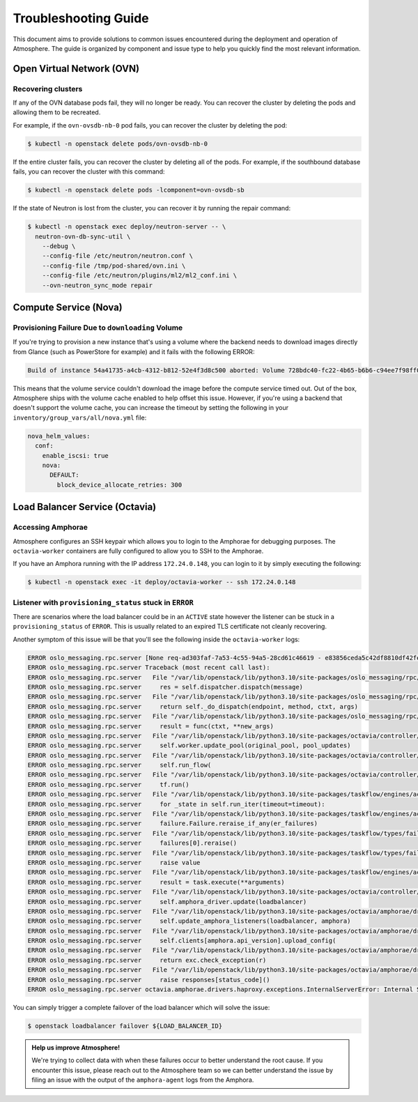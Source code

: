 #####################
Troubleshooting Guide
#####################

This document aims to provide solutions to common issues encountered during the deployment and operation of Atmosphere. The guide is organized by component and issue type to help you quickly find the most relevant information.

**************************
Open Virtual Network (OVN)
**************************

Recovering clusters
===================

If any of the OVN database pods fail, they will no longer be ready. You can
recover the cluster by deleting the pods and allowing them to be recreated.

For example, if the ``ovn-ovsdb-nb-0`` pod fails, you can recover the cluster by
deleting the pod:

.. code-block:: console

    $ kubectl -n openstack delete pods/ovn-ovsdb-nb-0

If the entire cluster fails, you can recover the cluster by deleting all of the
pods. For example, if the southbound database fails, you can recover the
cluster with this command:

.. code-block:: console

    $ kubectl -n openstack delete pods -lcomponent=ovn-ovsdb-sb

If the state of Neutron is lost from the cluster, you can recover it by running
the repair command:

.. code-block:: console

    $ kubectl -n openstack exec deploy/neutron-server -- \
      neutron-ovn-db-sync-util \
        --debug \
        --config-file /etc/neutron/neutron.conf \
        --config-file /tmp/pod-shared/ovn.ini \
        --config-file /etc/neutron/plugins/ml2/ml2_conf.ini \
        --ovn-neutron_sync_mode repair

**********************
Compute Service (Nova)
**********************

Provisioning Failure Due to ``downloading`` Volume
==================================================

If you're trying to provision a new instance that's using a volume where the
backend needs to download images directly from Glance (such as PowerStore for
example) and it fails with the following ERROR:

.. code-block:: text

    Build of instance 54a41735-a4cb-4312-b812-52e4f3d8c500 aborted: Volume 728bdc40-fc22-4b65-b6b6-c94ee7f98ff0 did not finish being created even after we waited 187 seconds or 61 attempts. And its status is downloading.

This means that the volume service couldn't download the image before the
compute service timed out. Out of the box, Atmosphere ships with the volume
cache enabled to help offset this issue. However, if you're using a backend
that doesn't support the volume cache, you can increase the timeout by setting
the following in your ``inventory/group_vars/all/nova.yml`` file:

.. code-block:: yaml

    nova_helm_values:
      conf:
        enable_iscsi: true
        nova:
          DEFAULT:
            block_device_allocate_retries: 300

*******************************
Load Balancer Service (Octavia)
*******************************

Accessing Amphorae
==================

Atmosphere configures an SSH keypair which allows you to login to the Amphorae
for debugging purposes. The ``octavia-worker`` containers are fully configured
to allow you to SSH to the Amphorae.

If you have an Amphora running with the IP address ``172.24.0.148``, you can login
to it by simply executing the following:

.. code-block:: console

    $ kubectl -n openstack exec -it deploy/octavia-worker -- ssh 172.24.0.148


Listener with ``provisioning_status`` stuck in ``ERROR``
========================================================

There are scenarios where the load balancer could be in an ``ACTIVE`` state however
the listener can be stuck in a ``provisioning_status`` of ``ERROR``.  This is usually
related to an expired TLS certificate not cleanly recovering.

Another symptom of this issue will be that you'll see the following inside the
``octavia-worker`` logs:

.. code-block:: text

    ERROR oslo_messaging.rpc.server [None req-ad303faf-7a53-4c55-94a5-28cd61c46619 - e83856ceda5c42df8810df42fef8fc1c - - - -] Exception during message handling: octavia.amphorae.drivers.haproxy.exceptions.InternalServerError: Internal Server Erro
    ERROR oslo_messaging.rpc.server Traceback (most recent call last):
    ERROR oslo_messaging.rpc.server   File "/var/lib/openstack/lib/python3.10/site-packages/oslo_messaging/rpc/server.py", line 165, in _process_incoming
    ERROR oslo_messaging.rpc.server     res = self.dispatcher.dispatch(message)
    ERROR oslo_messaging.rpc.server   File "/var/lib/openstack/lib/python3.10/site-packages/oslo_messaging/rpc/dispatcher.py", line 309, in dispatch
    ERROR oslo_messaging.rpc.server     return self._do_dispatch(endpoint, method, ctxt, args)
    ERROR oslo_messaging.rpc.server   File "/var/lib/openstack/lib/python3.10/site-packages/oslo_messaging/rpc/dispatcher.py", line 229, in _do_dispatch
    ERROR oslo_messaging.rpc.server     result = func(ctxt, **new_args)
    ERROR oslo_messaging.rpc.server   File "/var/lib/openstack/lib/python3.10/site-packages/octavia/controller/queue/v2/endpoints.py", line 90, in update_pool
    ERROR oslo_messaging.rpc.server     self.worker.update_pool(original_pool, pool_updates)
    ERROR oslo_messaging.rpc.server   File "/var/lib/openstack/lib/python3.10/site-packages/octavia/controller/worker/v2/controller_worker.py", line 733, in update_pool
    ERROR oslo_messaging.rpc.server     self.run_flow(
    ERROR oslo_messaging.rpc.server   File "/var/lib/openstack/lib/python3.10/site-packages/octavia/controller/worker/v2/controller_worker.py", line 113, in run_flow
    ERROR oslo_messaging.rpc.server     tf.run()
    ERROR oslo_messaging.rpc.server   File "/var/lib/openstack/lib/python3.10/site-packages/taskflow/engines/action_engine/engine.py", line 247, in run
    ERROR oslo_messaging.rpc.server     for _state in self.run_iter(timeout=timeout):
    ERROR oslo_messaging.rpc.server   File "/var/lib/openstack/lib/python3.10/site-packages/taskflow/engines/action_engine/engine.py", line 340, in run_iter
    ERROR oslo_messaging.rpc.server     failure.Failure.reraise_if_any(er_failures)
    ERROR oslo_messaging.rpc.server   File "/var/lib/openstack/lib/python3.10/site-packages/taskflow/types/failure.py", line 338, in reraise_if_any
    ERROR oslo_messaging.rpc.server     failures[0].reraise()
    ERROR oslo_messaging.rpc.server   File "/var/lib/openstack/lib/python3.10/site-packages/taskflow/types/failure.py", line 350, in reraise
    ERROR oslo_messaging.rpc.server     raise value
    ERROR oslo_messaging.rpc.server   File "/var/lib/openstack/lib/python3.10/site-packages/taskflow/engines/action_engine/executor.py", line 52, in _execute_task
    ERROR oslo_messaging.rpc.server     result = task.execute(**arguments)
    ERROR oslo_messaging.rpc.server   File "/var/lib/openstack/lib/python3.10/site-packages/octavia/controller/worker/v2/tasks/amphora_driver_tasks.py", line 157, in execute
    ERROR oslo_messaging.rpc.server     self.amphora_driver.update(loadbalancer)
    ERROR oslo_messaging.rpc.server   File "/var/lib/openstack/lib/python3.10/site-packages/octavia/amphorae/drivers/haproxy/rest_api_driver.py", line 236, in update
    ERROR oslo_messaging.rpc.server     self.update_amphora_listeners(loadbalancer, amphora)
    ERROR oslo_messaging.rpc.server   File "/var/lib/openstack/lib/python3.10/site-packages/octavia/amphorae/drivers/haproxy/rest_api_driver.py", line 205, in update_amphora_listeners
    ERROR oslo_messaging.rpc.server     self.clients[amphora.api_version].upload_config(
    ERROR oslo_messaging.rpc.server   File "/var/lib/openstack/lib/python3.10/site-packages/octavia/amphorae/drivers/haproxy/rest_api_driver.py", line 758, in upload_config
    ERROR oslo_messaging.rpc.server     return exc.check_exception(r)
    ERROR oslo_messaging.rpc.server   File "/var/lib/openstack/lib/python3.10/site-packages/octavia/amphorae/drivers/haproxy/exceptions.py", line 44, in check_exception
    ERROR oslo_messaging.rpc.server     raise responses[status_code]()
    ERROR oslo_messaging.rpc.server octavia.amphorae.drivers.haproxy.exceptions.InternalServerError: Internal Server Error

You can simply trigger a complete failover of the load balancer which will solve
the issue:

.. code-block:: console

    $ openstack loadbalancer failover ${LOAD_BALANCER_ID}

.. admonition:: Help us improve Atmosphere!
    :class: info

    We're trying to collect data with when these failures occur to better understand
    the root cause. If you encounter this issue, please reach out to the Atmosphere
    team so we can better understand the issue by filing an issue with the output of
    the ``amphora-agent`` logs from the Amphora.
